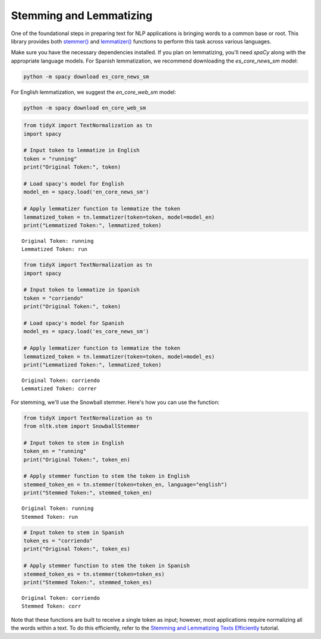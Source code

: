 Stemming and Lemmatizing
-------------------------

One of the foundational steps in preparing text for NLP applications is bringing words to a common base or root. This library provides both `stemmer() <https://tidyx.readthedocs.io/en/latest/user_documentation/TextNormalization.html#tidyX.text_normalization.TextNormalization.stemmer>`_ and `lemmatizer() <https://tidyx.readthedocs.io/en/latest/user_documentation/TextNormalization.html#tidyX.text_normalization.TextNormalization.lemmatizer>`_ functions to perform this task across various languages.

Make sure you have the necessary dependencies installed. If you plan on lemmatizing, you'll need `spaCy` along with the appropriate language models. For Spanish lemmatization, we recommend downloading the `es_core_news_sm` model:

.. code-block:: bash

   python -m spacy download es_core_news_sm

For English lemmatization, we suggest the `en_core_web_sm` model:

.. code-block:: bash

   python -m spacy download en_core_web_sm 

   
.. code-block:: python

   from tidyX import TextNormalization as tn
   import spacy

   # Input token to lemmatize in English
   token = "running"  
   print("Original Token:", token)

   # Load spacy's model for English
   model_en = spacy.load('en_core_news_sm')

   # Apply lemmatizer function to lemmatize the token
   lemmatized_token = tn.lemmatizer(token=token, model=model_en)
   print("Lemmatized Token:", lemmatized_token)

.. parsed-literal::

   Original Token: running
   Lemmatized Token: run

.. code-block:: python

   from tidyX import TextNormalization as tn
   import spacy

   # Input token to lemmatize in Spanish
   token = "corriendo"  
   print("Original Token:", token)

   # Load spacy's model for Spanish
   model_es = spacy.load('es_core_news_sm')

   # Apply lemmatizer function to lemmatize the token
   lemmatized_token = tn.lemmatizer(token=token, model=model_es)
   print("Lemmatized Token:", lemmatized_token)

.. parsed-literal::

   Original Token: corriendo
   Lemmatized Token: correr

For stemming, we'll use the Snowball stemmer. Here's how you can use the function:

.. code-block:: python

   from tidyX import TextNormalization as tn
   from nltk.stem import SnowballStemmer

   # Input token to stem in English
   token_en = "running"  
   print("Original Token:", token_en)

   # Apply stemmer function to stem the token in English
   stemmed_token_en = tn.stemmer(token=token_en, language="english")
   print("Stemmed Token:", stemmed_token_en)

.. parsed-literal::

   Original Token: running
   Stemmed Token: run

.. code-block:: python

   # Input token to stem in Spanish
   token_es = "corriendo"  
   print("Original Token:", token_es)

   # Apply stemmer function to stem the token in Spanish
   stemmed_token_es = tn.stemmer(token=token_es)
   print("Stemmed Token:", stemmed_token_es)

.. parsed-literal::

   Original Token: corriendo
   Stemmed Token: corr

Note that these functions are built to receive a single token as input; however, most applications require normalizing all the words within a text. To do this efficiently, refer to the `Stemming and Lemmatizing Texts Efficiently <https://tidyx.readthedocs.io/en/latest/tutorials/stemming_and_lemmatizing_efficiently.html>`_ tutorial.
